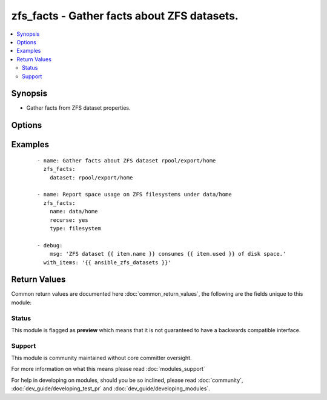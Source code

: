 .. _zfs_facts:


zfs_facts - Gather facts about ZFS datasets.
++++++++++++++++++++++++++++++++++++++++++++

.. versionadded:: 2.3


.. contents::
   :local:
   :depth: 2


Synopsis
--------

* Gather facts from ZFS dataset properties.




Options
-------

.. raw:: html

    <table border=1 cellpadding=4>
    <tr>
    <th class="head">parameter</th>
    <th class="head">required</th>
    <th class="head">default</th>
    <th class="head">choices</th>
    <th class="head">comments</th>
    </tr>
                <tr><td>depth<br/><div style="font-size: small;"></div></td>
    <td>no</td>
    <td>None</td>
        <td></td>
        <td><div>Specifiies recurion depth.</div>        </td></tr>
                <tr><td>name<br/><div style="font-size: small;"></div></td>
    <td>yes</td>
    <td></td>
        <td></td>
        <td><div>ZFS dataset name.</div></br>
    <div style="font-size: small;">aliases: ds, dataset<div>        </td></tr>
                <tr><td>parsable<br/><div style="font-size: small;"></div></td>
    <td>no</td>
    <td></td>
        <td><ul><li>yes</li><li>no</li></ul></td>
        <td><div>Specifies if property values should be displayed in machine friendly format.</div>        </td></tr>
                <tr><td>properties<br/><div style="font-size: small;"></div></td>
    <td>no</td>
    <td>all</td>
        <td></td>
        <td><div>Specifies which dataset properties should be queried in comma-separated format. For more information about dataset properties, check zfs(1M) man page.</div></br>
    <div style="font-size: small;">aliases: props<div>        </td></tr>
                <tr><td>recurse<br/><div style="font-size: small;"></div></td>
    <td>no</td>
    <td></td>
        <td><ul><li>yes</li><li>no</li></ul></td>
        <td><div>Specifies if properties for any children should be recursively displayed.</div>        </td></tr>
                <tr><td>type<br/><div style="font-size: small;"></div></td>
    <td>no</td>
    <td>all</td>
        <td><ul><li>all</li><li>filesystem</li><li>volume</li><li>snapshot</li><li>bookmark</li></ul></td>
        <td><div>Specifies which datasets types to display. Multiple values have to be provided in comma-separated form.</div></br>
    <div style="font-size: small;">aliases: props<div>        </td></tr>
        </table>
    </br>



Examples
--------

 ::

    - name: Gather facts about ZFS dataset rpool/export/home
      zfs_facts:
        dataset: rpool/export/home
    
    - name: Report space usage on ZFS filesystems under data/home
      zfs_facts:
        name: data/home
        recurse: yes
        type: filesystem
    
    - debug:
        msg: 'ZFS dataset {{ item.name }} consumes {{ item.used }} of disk space.'
      with_items: '{{ ansible_zfs_datasets }}'

Return Values
-------------

Common return values are documented here :doc:`common_return_values`, the following are the fields unique to this module:

.. raw:: html

    <table border=1 cellpadding=4>
    <tr>
    <th class="head">name</th>
    <th class="head">description</th>
    <th class="head">returned</th>
    <th class="head">type</th>
    <th class="head">sample</th>
    </tr>

        <tr>
        <td> parsable </td>
        <td> if parsable output should be provided in machine friendly format. </td>
        <td align=center> if 'parsable' is set to True </td>
        <td align=center> boolean </td>
        <td align=center> True </td>
    </tr>
            <tr>
        <td> recurse </td>
        <td> if we should recurse over ZFS dataset </td>
        <td align=center> if 'recurse' is set to True </td>
        <td align=center> boolean </td>
        <td align=center> True </td>
    </tr>
            <tr>
        <td> name </td>
        <td> ZFS dataset name </td>
        <td align=center> always </td>
        <td align=center> string </td>
        <td align=center> rpool/var/spool </td>
    </tr>
            <tr>
        <td> zfs_datasets </td>
        <td> ZFS dataset facts </td>
        <td align=center> always </td>
        <td align=center> string </td>
        <td align=center> {'setuid': 'on', 'referenced': '29.5K', 'logicalused': '3.45G', 'zoned': 'off', 'primarycache': 'all', 'logbias': 'latency', 'creation': 'Thu Jun 16 11:37 2016', 'sync': 'standard', 'copies': '1', 'sharenfs': 'off', 'usedbyrefreservation': '0', 'sharesmb': 'off', 'canmount': 'on', 'mountpoint': '/rpool', 'casesensitivity': 'sensitive', 'utf8only': 'off', 'usedbysnapshots': '0', 'readonly': 'off', 'mounted': 'yes', 'compression': 'off', 'xattr': 'on', 'aclmode': 'discard', 'dedup': 'off', 'snapshot_limit': 'none', 'aclinherit': 'restricted', 'compressratio': '1.00x', 'written': '29.5K', 'version': '5', 'normalization': 'none', 'filesystem_limit': 'none', 'type': 'filesystem', 'secondarycache': 'all', 'logicalreferenced': '18.5K', 'available': '43.8G', 'used': '4.41G', 'exec': 'on', 'refquota': 'none', 'refcompressratio': '1.00x', 'quota': 'none', 'snapshot_count': 'none', 'vscan': 'off', 'reservation': 'none', 'atime': 'on', 'recordsize': '128K', 'usedbychildren': '4.41G', 'usedbydataset': '29.5K', 'org.openindiana.caiman:install': 'ready', 'name': 'rpool', 'mlslabel': 'none', 'redundant_metadata': 'all', 'filesystem_count': 'none', 'devices': 'on', 'nbmand': 'off', 'refreservation': 'none', 'checksum': 'on', 'snapdir': 'hidden'} </td>
    </tr>
        
    </table>
    </br></br>




Status
~~~~~~

This module is flagged as **preview** which means that it is not guaranteed to have a backwards compatible interface.


Support
~~~~~~~

This module is community maintained without core committer oversight.

For more information on what this means please read :doc:`modules_support`


For help in developing on modules, should you be so inclined, please read :doc:`community`, :doc:`dev_guide/developing_test_pr` and :doc:`dev_guide/developing_modules`.
